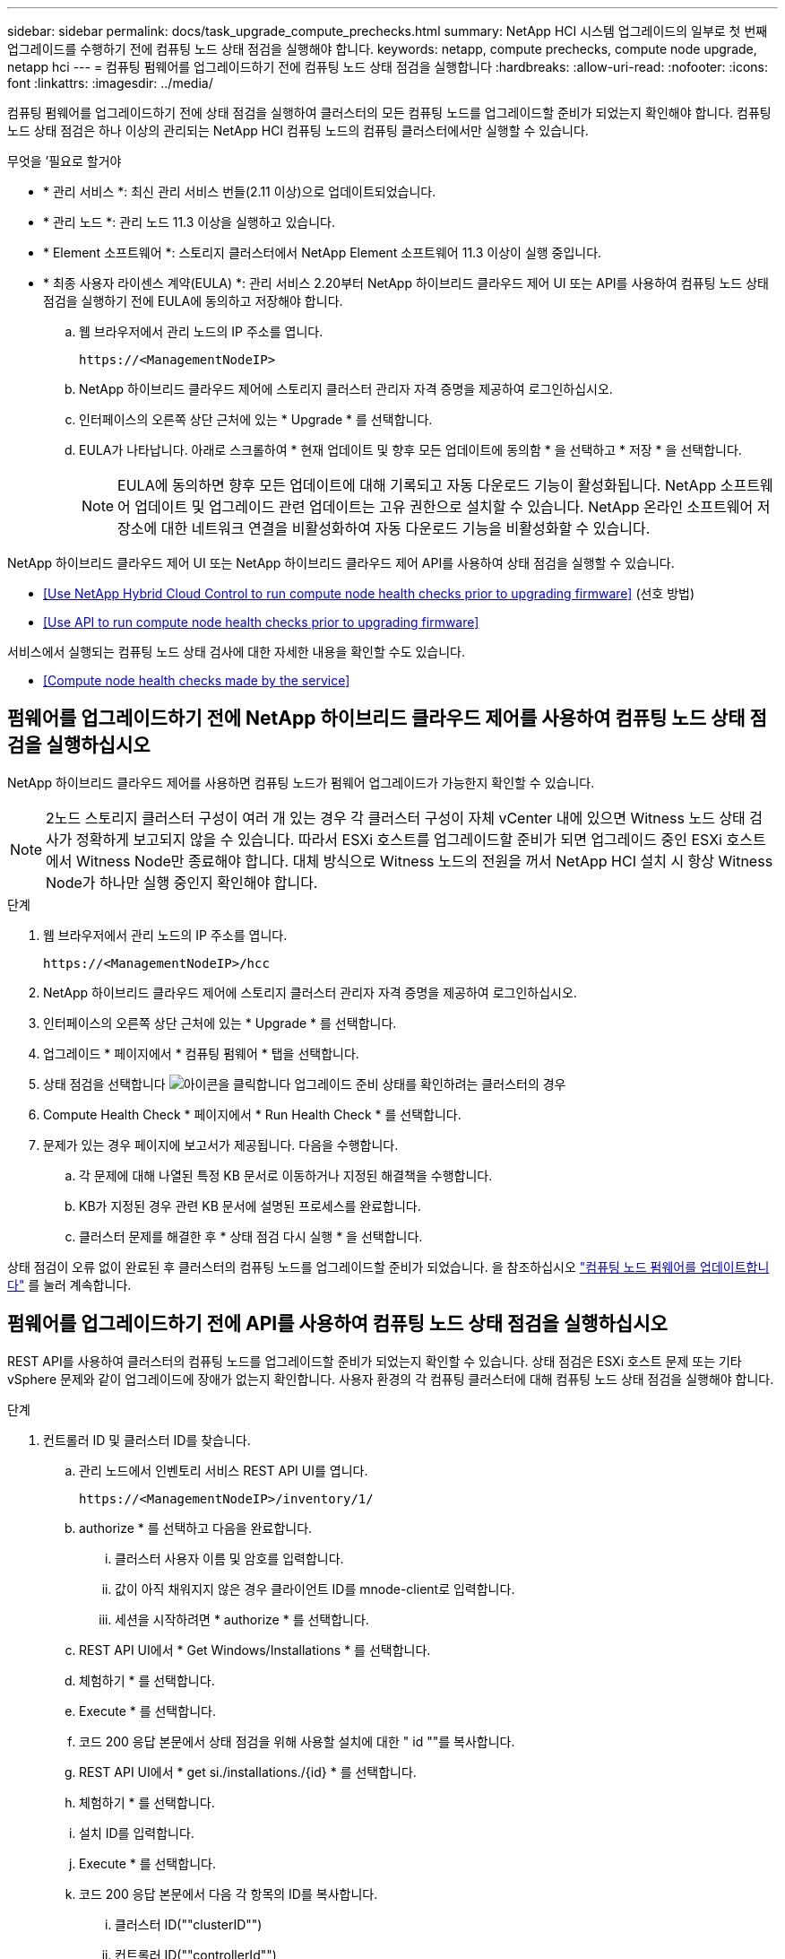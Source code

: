---
sidebar: sidebar 
permalink: docs/task_upgrade_compute_prechecks.html 
summary: NetApp HCI 시스템 업그레이드의 일부로 첫 번째 업그레이드를 수행하기 전에 컴퓨팅 노드 상태 점검을 실행해야 합니다. 
keywords: netapp, compute prechecks, compute node upgrade, netapp hci 
---
= 컴퓨팅 펌웨어를 업그레이드하기 전에 컴퓨팅 노드 상태 점검을 실행합니다
:hardbreaks:
:allow-uri-read: 
:nofooter: 
:icons: font
:linkattrs: 
:imagesdir: ../media/


[role="lead"]
컴퓨팅 펌웨어를 업그레이드하기 전에 상태 점검을 실행하여 클러스터의 모든 컴퓨팅 노드를 업그레이드할 준비가 되었는지 확인해야 합니다. 컴퓨팅 노드 상태 점검은 하나 이상의 관리되는 NetApp HCI 컴퓨팅 노드의 컴퓨팅 클러스터에서만 실행할 수 있습니다.

.무엇을 &#8217;필요로 할거야
* * 관리 서비스 *: 최신 관리 서비스 번들(2.11 이상)으로 업데이트되었습니다.
* * 관리 노드 *: 관리 노드 11.3 이상을 실행하고 있습니다.
* * Element 소프트웨어 *: 스토리지 클러스터에서 NetApp Element 소프트웨어 11.3 이상이 실행 중입니다.
* * 최종 사용자 라이센스 계약(EULA) *: 관리 서비스 2.20부터 NetApp 하이브리드 클라우드 제어 UI 또는 API를 사용하여 컴퓨팅 노드 상태 점검을 실행하기 전에 EULA에 동의하고 저장해야 합니다.
+
.. 웹 브라우저에서 관리 노드의 IP 주소를 엽니다.
+
[listing]
----
https://<ManagementNodeIP>
----
.. NetApp 하이브리드 클라우드 제어에 스토리지 클러스터 관리자 자격 증명을 제공하여 로그인하십시오.
.. 인터페이스의 오른쪽 상단 근처에 있는 * Upgrade * 를 선택합니다.
.. EULA가 나타납니다. 아래로 스크롤하여 * 현재 업데이트 및 향후 모든 업데이트에 동의함 * 을 선택하고 * 저장 * 을 선택합니다.
+

NOTE: EULA에 동의하면 향후 모든 업데이트에 대해 기록되고 자동 다운로드 기능이 활성화됩니다. NetApp 소프트웨어 업데이트 및 업그레이드 관련 업데이트는 고유 권한으로 설치할 수 있습니다. NetApp 온라인 소프트웨어 저장소에 대한 네트워크 연결을 비활성화하여 자동 다운로드 기능을 비활성화할 수 있습니다.





NetApp 하이브리드 클라우드 제어 UI 또는 NetApp 하이브리드 클라우드 제어 API를 사용하여 상태 점검을 실행할 수 있습니다.

* <<Use NetApp Hybrid Cloud Control to run compute node health checks prior to upgrading firmware>> (선호 방법)
* <<Use API to run compute node health checks prior to upgrading firmware>>


서비스에서 실행되는 컴퓨팅 노드 상태 검사에 대한 자세한 내용을 확인할 수도 있습니다.

* <<Compute node health checks made by the service>>




== 펌웨어를 업그레이드하기 전에 NetApp 하이브리드 클라우드 제어를 사용하여 컴퓨팅 노드 상태 점검을 실행하십시오

NetApp 하이브리드 클라우드 제어를 사용하면 컴퓨팅 노드가 펌웨어 업그레이드가 가능한지 확인할 수 있습니다.


NOTE: 2노드 스토리지 클러스터 구성이 여러 개 있는 경우 각 클러스터 구성이 자체 vCenter 내에 있으면 Witness 노드 상태 검사가 정확하게 보고되지 않을 수 있습니다. 따라서 ESXi 호스트를 업그레이드할 준비가 되면 업그레이드 중인 ESXi 호스트에서 Witness Node만 종료해야 합니다. 대체 방식으로 Witness 노드의 전원을 꺼서 NetApp HCI 설치 시 항상 Witness Node가 하나만 실행 중인지 확인해야 합니다.

.단계
. 웹 브라우저에서 관리 노드의 IP 주소를 엽니다.
+
[listing]
----
https://<ManagementNodeIP>/hcc
----
. NetApp 하이브리드 클라우드 제어에 스토리지 클러스터 관리자 자격 증명을 제공하여 로그인하십시오.
. 인터페이스의 오른쪽 상단 근처에 있는 * Upgrade * 를 선택합니다.
. 업그레이드 * 페이지에서 * 컴퓨팅 펌웨어 * 탭을 선택합니다.
. 상태 점검을 선택합니다 image:hcc_healthcheck_icon.png["아이콘을 클릭합니다"] 업그레이드 준비 상태를 확인하려는 클러스터의 경우
. Compute Health Check * 페이지에서 * Run Health Check * 를 선택합니다.
. 문제가 있는 경우 페이지에 보고서가 제공됩니다. 다음을 수행합니다.
+
.. 각 문제에 대해 나열된 특정 KB 문서로 이동하거나 지정된 해결책을 수행합니다.
.. KB가 지정된 경우 관련 KB 문서에 설명된 프로세스를 완료합니다.
.. 클러스터 문제를 해결한 후 * 상태 점검 다시 실행 * 을 선택합니다.




상태 점검이 오류 없이 완료된 후 클러스터의 컴퓨팅 노드를 업그레이드할 준비가 되었습니다. 을 참조하십시오 link:task_hcc_upgrade_compute_node_firmware.html["컴퓨팅 노드 펌웨어를 업데이트합니다"] 를 눌러 계속합니다.



== 펌웨어를 업그레이드하기 전에 API를 사용하여 컴퓨팅 노드 상태 점검을 실행하십시오

REST API를 사용하여 클러스터의 컴퓨팅 노드를 업그레이드할 준비가 되었는지 확인할 수 있습니다. 상태 점검은 ESXi 호스트 문제 또는 기타 vSphere 문제와 같이 업그레이드에 장애가 없는지 확인합니다. 사용자 환경의 각 컴퓨팅 클러스터에 대해 컴퓨팅 노드 상태 점검을 실행해야 합니다.

.단계
. 컨트롤러 ID 및 클러스터 ID를 찾습니다.
+
.. 관리 노드에서 인벤토리 서비스 REST API UI를 엽니다.
+
[listing]
----
https://<ManagementNodeIP>/inventory/1/
----
.. authorize * 를 선택하고 다음을 완료합니다.
+
... 클러스터 사용자 이름 및 암호를 입력합니다.
... 값이 아직 채워지지 않은 경우 클라이언트 ID를 mnode-client로 입력합니다.
... 세션을 시작하려면 * authorize * 를 선택합니다.


.. REST API UI에서 * Get Windows/Installations * 를 선택합니다.
.. 체험하기 * 를 선택합니다.
.. Execute * 를 선택합니다.
.. 코드 200 응답 본문에서 상태 점검을 위해 사용할 설치에 대한 " id ""를 복사합니다.
.. REST API UI에서 * get si./installations./{id} * 를 선택합니다.
.. 체험하기 * 를 선택합니다.
.. 설치 ID를 입력합니다.
.. Execute * 를 선택합니다.
.. 코드 200 응답 본문에서 다음 각 항목의 ID를 복사합니다.
+
... 클러스터 ID(""clusterID"")
... 컨트롤러 ID(""controllerId"")
+
[listing]
----
{
  "_links": {
    "collection": "https://10.117.187.199/inventory/1/installations",
    "self": "https://10.117.187.199/inventory/1/installations/xx94f6f0-12a6-412f-8b5e-4cf2z58329x0"
  },
  "compute": {
    "errors": [],
    "inventory": {
      "clusters": [
        {
          "clusterId": "domain-1",
          "controllerId": "abc12c3a-aa87-4e33-9f94-xx588c2cdcf6",
          "datacenterName": "NetApp-HCI-Datacenter-01",
          "installationId": "xx94f6f0-12a6-412f-8b5e-4cf2z58329x0",
          "installationName": "test-nde-mnode",
          "inventoryType": "managed",
          "name": "NetApp-HCI-Cluster-01",
          "summary": {
            "nodeCount": 2,
            "virtualMachineCount": 2
          }
        }
      ],
----




. 클러스터의 컴퓨팅 노드에서 상태 점검을 실행합니다.
+
.. 관리 노드에서 컴퓨팅 서비스 REST API UI를 엽니다.
+
[listing]
----
https://<ManagementNodeIP>/vcenter/1/
----
.. authorize * 를 선택하고 다음을 완료합니다.
+
... 클러스터 사용자 이름 및 암호를 입력합니다.
... 값이 아직 채워지지 않은 경우 클라이언트 ID를 mnode-client로 입력합니다.
... 세션을 시작하려면 * authorize * 를 선택합니다.


.. POST/computeeh./{controller_ID} mifx/health-checks * 를 선택합니다.
.. 체험하기 * 를 선택합니다.
.. 이전 단계에서 복사한 ""controllerId""를 * Controller_ID * 매개 변수 필드에 입력합니다.
.. 페이로드에서 이전 단계에서 복사한 "클러스터 ID"를 ""클러스터"" 값으로 입력하고 ""노드"" 매개 변수를 제거합니다.
+
[listing]
----
{
  "cluster": "domain-1"
}
----
.. 클러스터에서 상태 점검을 실행하려면 * Execute * 를 선택합니다.
+
코드 200 응답은 상태 점검 결과를 확인하는 데 필요한 작업 ID가 추가된 ""ResourceLink"" URL을 제공합니다.

+
[listing]
----
{
  "resourceLink": "https://10.117.150.84/vcenter/1/compute/tasks/[This is the task ID for health check task results]",
  "serviceName": "vcenter-v2-svc",
  "taskId": "ab12c345-06f7-42d7-b87c-7x64x56x321x",
  "taskName": "VCenter service health checks"
}
----
.. 작업 결과를 확인하려면 ""ResourceLink"" URL의 작업 ID 부분을 복사하십시오.


. 상태 점검 결과를 확인합니다.
+
.. 관리 노드의 컴퓨팅 서비스 REST API UI로 돌아가기:
+
[listing]
----
https://<ManagementNodeIP>/vcenter/1/
----
.. get/computeh./tasks/{task_id} * 를 선택합니다.
.. 체험하기 * 를 선택합니다.
.. "task_id" 매개 변수 필드에 * POST/computees./{controller_ID} health-checks * code 200 응답에서 ""ResourceLink"" URL의 작업 ID 부분을 입력합니다.
.. Execute * 를 선택합니다.
.. 반환된 '상태'가 컴퓨팅 노드 상태에 문제가 있음을 나타내는 경우 다음을 수행합니다.
+
... 각 문제에 대해 나열된 특정 KB 문서('KbLink')로 이동하거나 지정된 해결책을 수행합니다.
... KB가 지정된 경우 관련 KB 문서에 설명된 프로세스를 완료합니다.
... 클러스터 문제를 해결한 후 * POST/computeh./{controller_ID} m./health-checks * 를 다시 실행하십시오(2단계 참조).






상태 점검이 문제 없이 완료되면 응답 코드 200이 성공적인 결과를 나타냅니다.



== 서비스에서 수행한 컴퓨팅 노드 상태 점검

NetApp 하이브리드 클라우드 제어 또는 API 메서드에서 수행하는지 여부에 따라 컴퓨팅 상태 점검이 노드당 다음과 같이 수행됩니다. 환경에 따라 이러한 검사 중 일부를 건너뛸 수 있습니다. 감지된 문제를 해결한 후 상태 점검을 다시 실행해야 합니다.

|===
| 설명을 확인하십시오 | 노드/클러스터 | 해결에 필요한 조치 | 절차를 포함한 기술 자료 문서 


| DRS가 활성화되어 있고 완전히 자동화되어 있습니까? | 클러스터 | DRS를 켜고 완전히 자동화되었는지 확인하십시오. | link:https://kb.netapp.com/Advice_and_Troubleshooting/Data_Storage_Software/Virtual_Storage_Console_for_VMware_vSphere/How_to_enable_DRS_in_vSphere["이 KB를 참조하십시오"^]. 참고: 표준 라이센스가 있는 경우 ESXi 호스트를 유지 관리 모드로 전환하고 이 상태 점검 실패 경고를 무시하십시오. 


| vSphere에서 DPM을 사용할 수 없습니까? | 클러스터 | 분산 전원 관리를 끕니다. | link:https://kb.netapp.com/Advice_and_Troubleshooting/Data_Storage_Software/Element_Plug-in_for_vCenter_server/How_to_disable_DPM_in_VMware_vCenter["이 KB를 참조하십시오"^]. 


| vSphere에서 HA 승인 제어가 비활성화됩니까? | 클러스터 | HA 승인 제어를 끕니다. | link:https://kb.netapp.com/Advice_and_Troubleshooting/Hybrid_Cloud_Infrastructure/NetApp_HCI/How_to_control_enable_HA_admission_in_vSphere["이 KB를 참조하십시오"^]. 


| 클러스터의 호스트에 있는 VM에 대해 FT가 활성화되어 있습니까? | 노드 | 영향을 받는 모든 가상 시스템에서 내결함성 중지 | link:https://kb.netapp.com/Advice_and_Troubleshooting/Hybrid_Cloud_Infrastructure/NetApp_HCI/How_to_suspend_fault_tolerance_on_virtual_machines_in_a_vSphere_cluster["이 KB를 참조하십시오"^]. 


| 클러스터에 대한 vCenter에 위험 경보가 있습니까? | 클러스터 | 계속하기 전에 vSphere를 시작하고 알림을 확인 및/또는 확인합니다. | 문제 해결에 필요한 KB가 없습니다. 


| vCenter에 일반/글로벌 정보 알림이 있습니까? | 클러스터 | 계속하기 전에 vSphere를 시작하고 알림을 확인 및/또는 확인합니다. | 문제 해결에 필요한 KB가 없습니다. 


| 관리 서비스가 최신 상태입니까? | hci 시스템 | 업그레이드를 수행하거나 업그레이드 전 상태 점검을 실행하기 전에 관리 서비스를 업데이트해야 합니다. | 문제 해결에 필요한 KB가 없습니다. 을 참조하십시오 link:task_hcc_update_management_services.html["이 기사를 참조하십시오"] 를 참조하십시오. 


| vSphere의 현재 ESXi 노드에 오류가 있습니까? | 노드 | 계속하기 전에 vSphere를 시작하고 알림을 확인 및/또는 확인합니다. | 문제 해결에 필요한 KB가 없습니다. 


| 가상 미디어가 클러스터의 호스트에 있는 VM에 마운트됩니까? | 노드 | VM에서 모든 가상 미디어 디스크(CD/DVD/플로피)를 마운트 해제합니다. | 문제 해결에 필요한 KB가 없습니다. 


| BMC 버전이 Redfish를 지원하는 최소 필수 버전입니까? | 노드 | BMC 펌웨어를 수동으로 업데이트합니다. | 문제 해결에 필요한 KB가 없습니다. 


| ESXi 호스트가 가동되어 실행 중입니까? | 노드 | ESXi 호스트를 시작합니다. | 문제 해결에 필요한 KB가 없습니다. 


| 로컬 ESXi 스토리지에 있는 가상 머신이 있습니까? | 노드/VM | 가상 시스템에 연결된 로컬 스토리지를 제거하거나 마이그레이션합니다. | 문제 해결에 필요한 KB가 없습니다. 


| BMC가 가동 및 실행 중입니까? | 노드 | BMC의 전원을 켜고 이 관리 노드가 연결할 수 있는 네트워크에 연결되어 있는지 확인합니다. | 문제 해결에 필요한 KB가 없습니다. 


| 사용 가능한 파트너 ESXi 호스트가 있습니까? | 노드 | 클러스터에서 하나 이상의 ESXi 호스트를 유지 관리 모드가 아닌 사용 가능한 상태로 만들어 가상 머신을 마이그레이션합니다. | 문제 해결에 필요한 KB가 없습니다. 


| IPMI 프로토콜을 통해 BMC와 연결할 수 있습니까? | 노드 | 베이스보드 관리 컨트롤러(BMC)에서 IPMI 프로토콜을 활성화합니다. | 문제 해결에 필요한 KB가 없습니다. 


| ESXi 호스트가 하드웨어 호스트(BMC)에 올바르게 매핑되었습니까? | 노드 | ESXi 호스트가 베이스보드 관리 컨트롤러(BMC)에 올바르게 매핑되지 않았습니다. ESXi 호스트와 하드웨어 호스트 간의 매핑을 수정합니다. | 문제 해결에 필요한 KB가 없습니다. 을 참조하십시오 link:task_hcc_edit_bmc_info.html["이 기사를 참조하십시오"] 를 참조하십시오. 


| 클러스터에서 Witness 노드의 상태는 어떻습니까? 확인된 증인 노드 중 가동 및 실행 중인 노드가 없습니다. | 노드 | 대체 ESXi 호스트에서 Witness 노드가 실행되고 있지 않습니다. 대체 ESXi 호스트에서 Witness Node의 전원을 켜고 상태 점검을 다시 실행합니다. * 하나의 Witness Node는 HCI 설치에서 항상 실행되어야 합니다 *. | https://kb.netapp.com/Advice_and_Troubleshooting/Hybrid_Cloud_Infrastructure/NetApp_HCI/How_to_resolve_witness_node_issues_prior_to_upgrading_compute_nodes["이 KB를 참조하십시오"^] 


| 클러스터에서 Witness 노드의 상태는 어떻습니까? 이 ESXi 호스트에서 감시 노드가 실행 중이며 대체 감시 노드가 실행 중이 아닙니다. | 노드 | 대체 ESXi 호스트에서 Witness 노드가 실행되고 있지 않습니다. 대체 ESXi 호스트에서 Witness Node의 전원을 켭니다. 이 ESXi 호스트를 업그레이드할 준비가 되면 이 ESXi 호스트에서 실행 중인 감시 노드를 종료하고 상태 점검을 다시 실행합니다. * 하나의 Witness Node는 HCI 설치에서 항상 실행되어야 합니다 *. | https://kb.netapp.com/Advice_and_Troubleshooting/Hybrid_Cloud_Infrastructure/NetApp_HCI/How_to_resolve_witness_node_issues_prior_to_upgrading_compute_nodes["이 KB를 참조하십시오"^] 


| 클러스터에서 Witness 노드의 상태는 어떻습니까? 감시 노드가 이 ESXi 호스트에서 실행 중이고 대체 노드가 작동 중이지만 동일한 ESXi 호스트에서 실행 중입니다. | 노드 | 두 Witness 노드가 이 ESXi 호스트에서 실행 중입니다. 대체 ESXi 호스트에 하나의 Witness 노드를 재배치합니다. 이 ESXi 호스트를 업그레이드할 준비가 되면 이 ESXi 호스트에 남아 있는 Witness 노드를 종료하고 상태 점검을 다시 실행합니다. * 하나의 Witness Node는 HCI 설치에서 항상 실행되어야 합니다 *. | https://kb.netapp.com/Advice_and_Troubleshooting/Hybrid_Cloud_Infrastructure/NetApp_HCI/How_to_resolve_witness_node_issues_prior_to_upgrading_compute_nodes["이 KB를 참조하십시오"^] 


| 클러스터에서 Witness 노드의 상태는 어떻습니까? 감시 노드가 이 ESXi 호스트에서 실행 중이며 대체 감시 노드가 다른 ESXi 호스트에서 실행 중입니다. | 노드 | Witness Node가 이 ESXi 호스트에서 로컬로 실행 중입니다. 이 ESXi 호스트를 업그레이드할 준비가 되면 이 ESXi 호스트에서 Witness Node만 종료하고 상태 점검을 다시 실행하십시오. * 하나의 Witness Node는 HCI 설치에서 항상 실행되어야 합니다 *. | https://kb.netapp.com/Advice_and_Troubleshooting/Hybrid_Cloud_Infrastructure/NetApp_HCI/How_to_resolve_witness_node_issues_prior_to_upgrading_compute_nodes["이 KB를 참조하십시오"^] 
|===
[discrete]
== 자세한 내용을 확인하십시오

* https://docs.netapp.com/us-en/vcp/index.html["vCenter Server용 NetApp Element 플러그인"^]
* https://www.netapp.com/hybrid-cloud/hci-documentation/["NetApp HCI 리소스 페이지 를 참조하십시오"^]

